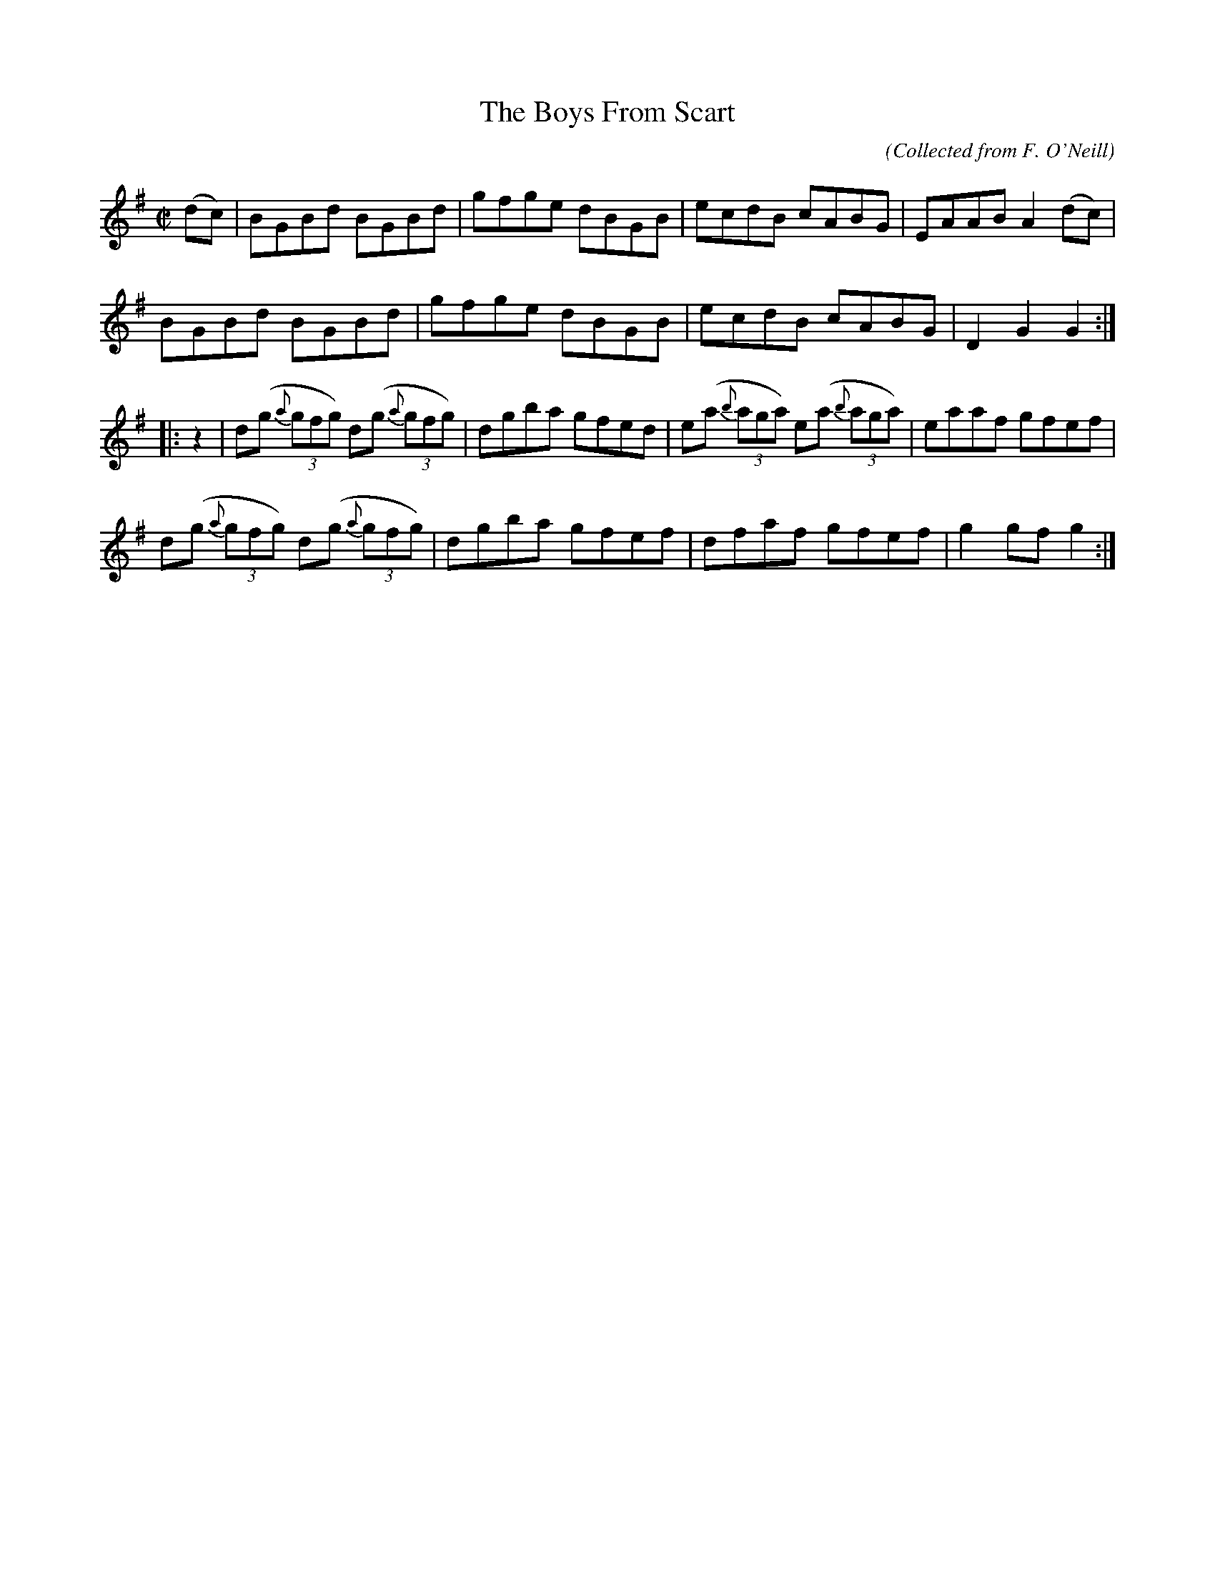 X:1574
T:The Boys From Scart
C:(Collected from F. O'Neill)
M:C|
K:G
(dc)|BGBd BGBd|gfge dBGB|ecdB cABG|EAAB A2 (dc)|
BGBd BGBd|gfge dBGB|ecdB cABG|D2 G2 G2 :|
|:z2|d(g (3{a}gfg) d(g (3{a}gfg)|dgba gfed|\
e(a (3{b}aga) e(a (3{b}aga)|eaaf gfef|
d(g (3{a}gfg) d(g (3{a}gfg)|dgba gfef|dfaf gfef|g2 gf g2 :|
